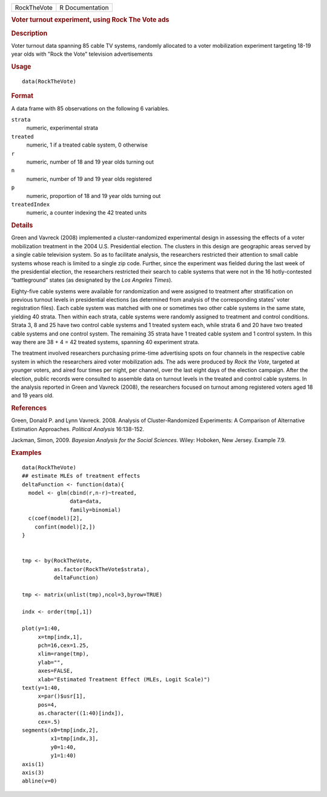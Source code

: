 .. container::

   .. container::

      =========== ===============
      RockTheVote R Documentation
      =========== ===============

      .. rubric:: Voter turnout experiment, using Rock The Vote ads
         :name: voter-turnout-experiment-using-rock-the-vote-ads

      .. rubric:: Description
         :name: description

      Voter turnout data spanning 85 cable TV systems, randomly
      allocated to a voter mobilization experiment targeting 18-19 year
      olds with "Rock the Vote" television advertisements

      .. rubric:: Usage
         :name: usage

      ::

         data(RockTheVote)

      .. rubric:: Format
         :name: format

      A data frame with 85 observations on the following 6 variables.

      ``strata``
         numeric, experimental strata

      ``treated``
         numeric, 1 if a treated cable system, 0 otherwise

      ``r``
         numeric, number of 18 and 19 year olds turning out

      ``n``
         numeric, number of 19 and 19 year olds registered

      ``p``
         numeric, proportion of 18 and 19 year olds turning out

      ``treatedIndex``
         numeric, a counter indexing the 42 treated units

      .. rubric:: Details
         :name: details

      Green and Vavreck (2008) implemented a cluster-randomized
      experimental design in assessing the effects of a voter
      mobilization treatment in the 2004 U.S. Presidential election. The
      clusters in this design are geographic areas served by a single
      cable television system. So as to facilitate analysis, the
      researchers restricted their attention to small cable systems
      whose reach is limited to a single zip code. Further, since the
      experiment was fielded during the last week of the presidential
      election, the researchers restricted their search to cable systems
      that were not in the 16 hotly-contested “battleground” states (as
      designated by the *Los Angeles Times*).

      Eighty-five cable systems were available for randomization and
      were assigned to treatment after stratification on previous
      turnout levels in presidential elections (as determined from
      analysis of the corresponding states' voter registration files).
      Each cable system was matched with one or sometimes two other
      cable systems in the same state, yielding 40 strata. Then within
      each strata, cable systems were randomly assigned to treatment and
      control conditions. Strata 3, 8 and 25 have two control cable
      systems and 1 treated system each, while strata 6 and 20 have two
      treated cable systems and one control system. The remaining 35
      strata have 1 treated cable system and 1 control system. In this
      way there are 38 + 4 = 42 treated systems, spanning 40 experiment
      strata.

      The treatment involved researchers purchasing prime-time
      advertising spots on four channels in the respective cable system
      in which the researchers aired voter mobilization ads. The ads
      were produced by *Rock the Vote*, targeted at younger voters, and
      aired four times per night, per channel, over the last eight days
      of the election campaign. After the election, public records were
      consulted to assemble data on turnout levels in the treated and
      control cable systems. In the analysis reported in Green and
      Vavreck (2008), the researchers focused on turnout among
      registered voters aged 18 and 19 years old.

      .. rubric:: References
         :name: references

      Green, Donald P. and Lynn Vavreck. 2008. Analysis of
      Cluster-Randomized Experiments: A Comparison of Alternative
      Estimation Approaches. *Political Analysis* 16:138-152.

      Jackman, Simon, 2009. *Bayesian Analysis for the Social Sciences*.
      Wiley: Hoboken, New Jersey. Example 7.9.

      .. rubric:: Examples
         :name: examples

      ::

         data(RockTheVote)
         ## estimate MLEs of treatment effects
         deltaFunction <- function(data){
           model <- glm(cbind(r,n-r)~treated,
                        data=data,
                        family=binomial)
           c(coef(model)[2],
             confint(model)[2,])
         }


         tmp <- by(RockTheVote,
                   as.factor(RockTheVote$strata),
                   deltaFunction)

         tmp <- matrix(unlist(tmp),ncol=3,byrow=TRUE)

         indx <- order(tmp[,1])

         plot(y=1:40,
              x=tmp[indx,1],
              pch=16,cex=1.25,
              xlim=range(tmp),
              ylab="",
              axes=FALSE,
              xlab="Estimated Treatment Effect (MLEs, Logit Scale)")
         text(y=1:40,
              x=par()$usr[1],
              pos=4,
              as.character((1:40)[indx]),
              cex=.5)
         segments(x0=tmp[indx,2],
                  x1=tmp[indx,3],
                  y0=1:40,
                  y1=1:40)
         axis(1)
         axis(3)
         abline(v=0)
